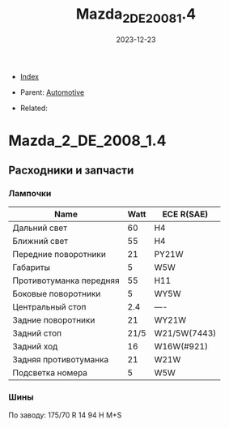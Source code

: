 #+TITLE: Mazda_2_DE_2008_1.4
#+DESCRIPTION:
#+KEYWORDS:
#+OPTIONS: ^:nil
#+STARTUP:  content
#+DATE: 2023-12-23

- [[wiki:index][Index]]

- Parent: [[wiki:Automotive][Automotive]]

- Related:

* Mazda_2_DE_2008_1.4
** Расходники и запчасти
*** Лампочки
#+attr_html: :border 2 :rules all :frame
#+attr_html: :width 100%
| Name                    | Watt | ECE R(SAE)   |
|-------------------------+------+--------------|
| Дальний свет            |   60 | H4           |
| Ближний свет            |   55 | H4           |
| Передние поворотники    |   21 | PY21W        |
| Габариты                |    5 | W5W          |
| Противотуманка передняя |   55 | H11          |
| Боковые поворотники     |    5 | WY5W         |
| Центральный стоп        |  2.4 | ----         |
| Задние поворотники      |   21 | WY21W        |
| Задний стоп             | 21/5 | W21/5W(7443) |
| Задний ход              |   16 | W16W(#921)   |
| Задняя противотуманка   |   21 | W21W         |
| Подсветка номера        |    5 | W5W          |
*** Шины
По заводу: 175/70 R 14 94 H M+S
